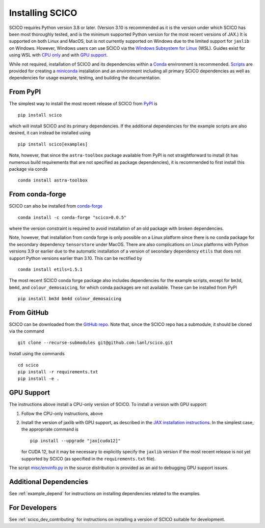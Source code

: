 .. _installing:

Installing SCICO
================

SCICO requires Python version 3.8 or later. (Version 3.10 is
recommended as it is the version under which SCICO has been most
thoroughly tested, and is the minimum supported Python version for
the most recent versions of JAX.) It is supported on both Linux and
MacOS, but is not currently supported on Windows due to the limited
support for ``jaxlib`` on Windows. However, Windows users can use
SCICO via the `Windows Subsystem for Linux
<https://docs.microsoft.com/en-us/windows/wsl/about>`_ (WSL). Guides
exist for using WSL with
`CPU only <https://docs.microsoft.com/en-us/windows/wsl/install-win10>`_
and with
`GPU support <https://docs.microsoft.com/en-us/windows/win32/direct3d12/gpu-cuda-in-wsl>`_.

While not required, installation of SCICO and its dependencies within a
`Conda <https://conda.io/projects/conda/en/latest/user-guide/index.html>`_
environment is recommended.
`Scripts <https://github.com/lanl/scico/tree/main/misc/conda>`_
are provided for creating a
`miniconda <https://docs.conda.io/en/latest/miniconda.html>`_
installation and an environment including all primary SCICO dependencies
as well as dependencies for usage example, testing, and building the
documentation.


From PyPI
---------

The simplest way to install the most recent release of SCICO from
`PyPI <https://pypi.python.org/pypi/scico/>`_ is
::

   pip install scico

which will install SCICO and its primary dependencies. If the additional
dependencies for the example scripts are also desired, it can instead be
installed using
::

   pip install scico[examples]

Note, however, that since the ``astra-toolbox`` package available from
PyPI is not straightforward to install (it has numerous build requirements
that are not specified as package dependencies), it is recommended to
first install this package via conda
::

   conda install astra-toolbox



From conda-forge
----------------

SCICO can also be installed from `conda-forge <https://anaconda.org/conda-forge/scico>`_
::

  conda install -c conda-forge "scico>0.0.5"

where the version constraint is required to avoid installation of an old
package with broken dependencies.

Note, however, that installation from conda forge is only possible on a Linux
platform since there is no conda package for the secondary dependency
``tensorstore`` under MacOS. There are also complications on Linux platforms
with Python versions 3.9 or earlier due to the automatic installation of a
version of secondary dependency ``etils`` that does not support Python versions
earlier than 3.10. This can be rectified by
::

  conda install etils=1.5.1

The most recent SCICO conda forge package also includes dependencies for
the example scripts, except for ``bm3d``, ``bm4d``, and
``colour_demosaicing``, for which conda packages are not available. These
can be installed from PyPI
::

  pip install bm3d bm4d colour_demosaicing



From GitHub
-----------

SCICO can be downloaded from the `GitHub repo
<https://github.com/lanl/scico>`_. Note that, since the SCICO repo has
a submodule, it should be cloned via the command
::

   git clone --recurse-submodules git@github.com:lanl/scico.git

Install using the commands
::

   cd scico
   pip install -r requirements.txt
   pip install -e .



GPU Support
-----------

The instructions above install a CPU-only version of SCICO. To install
a version with GPU support:

1. Follow the CPU-only instructions, above

2. Install the version of jaxlib with GPU support, as described in the `JAX installation
   instructions  <https://jax.readthedocs.io/en/latest/installation.html>`_.
   In the simplest case, the appropriate command is
   ::

      pip install --upgrade "jax[cuda12]"

   for CUDA 12, but it may be necessary to explicitly specify the
   ``jaxlib`` version if the most recent release is not yet supported
   by SCICO (as specified in the ``requirements.txt`` file).


The script `misc/envinfo.py <https://github.com/lanl/scico/blob/main/misc/envinfo.py>`_
in the source distribution is provided as an aid to debugging GPU support
issues.



Additional Dependencies
-----------------------

See :ref:`example_depend` for instructions on installing dependencies
related to the examples.


For Developers
--------------

See :ref:`scico_dev_contributing` for instructions on installing a
version of SCICO suitable for development.
